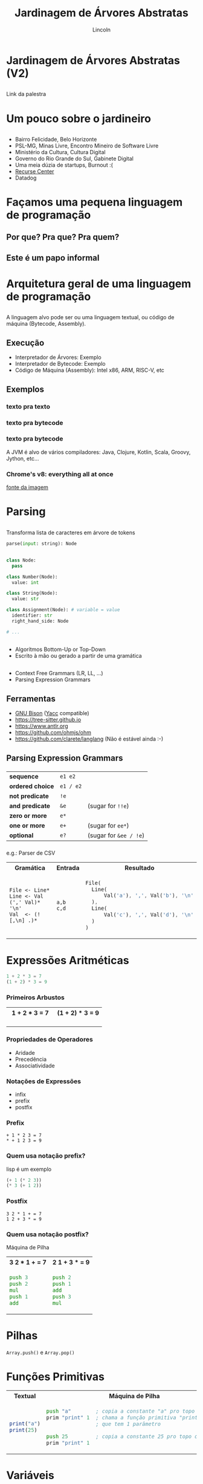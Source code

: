 #+TITLE: Jardinagem de Árvores Abstratas
#+AUTHOR: Lincoln
#+OPTIONS: toc:nil num:nil reveal_title_slide:nil
#+REVEAL_INIT_OPTIONS: hash: true, history: true
#+REVEAL_ROOT: https://cdn.jsdelivr.net/npm/reveal.js@4.5.0/
#+REVEAL_THEME: simple
#+REVEAL_TRANS: linear
#+REVEAL_REVEAL_JS_VERSION: 4
#+REVEAL_EXTRA_CSS: index.css

# M-x load-library<ret>ox-reveal
# Execute 'C-c C-e R R' to export the presentation
# (setq org-html-htmlize-output-type "css")

* Jardinagem de Árvores Abstratas (V2)
** 

Link da palestra

#+attr_html: :width 45%
[[./imgs/qrcode.png]]

* Um pouco sobre o jardineiro

** 

 * Bairro Felicidade, Belo Horizonte
 * PSL-MG, Minas Livre, Encontro Mineiro de Software Livre
 * Ministério da Cultura, Cultura Digital
 * Governo do Rio Grande do Sul, Gabinete Digital
 * Uma meia dúzia de startups, Burnout :(
 * [[https://recurse.com][Recurse Center]]
 * Datadog

* Façamos uma pequena linguagem de programação
** Por que? Pra que? Pra quem?
** Este é um papo informal
* Arquitetura geral de uma linguagem de programação
** 

[[./imgs/compilador.png]]

A linguagem alvo pode ser ou uma linguagem textual, ou código de
máquina (Bytecode, Assembly).

** Execução

- Interpretador de Árvores: Exemplo
- Interpretador de Bytecode: Exemplo
- Código de Máquina (Assembly): Intel x86, ARM, RISC-V, etc

** Exemplos
*** texto pra texto

#+attr_html: :width 60%
[[./imgs/logos/babel.svg]]

*** texto pra bytecode

#+attr_html: :width 60%
[[./imgs/logos/python.svg]]

*** texto pra bytecode

A JVM é alvo de vários compiladores: Java, Clojure, Kotlin, Scala,
Groovy, Jython, etc...

#+attr_html: :width 60%
[[./imgs/logos/java.svg]]

*** Chrome's v8: everything all at once

#+attr_html: :width 50%
[[./imgs/v8-architecture.png]]

[[https://www.fhinkel.rocks/posts/Understanding-V8-s-Bytecode][fonte da imagem]]

* Parsing

** 

Transforma lista de caracteres em árvore de tokens

#+begin_src python
  parse(input: string): Node
#+end_src

** 

#+begin_src python
  class Node:
    pass

  class Number(Node):
    value: int

  class String(Node):
    value: str

  class Assignment(Node): # variable = value
    identifier: str
    right_hand_side: Node

  # ...
#+end_src

** 

 * Algorítmos Bottom-Up or Top-Down
 * Escrito à mão ou gerado a partir de uma gramática

** 

 - Context Free Grammars (LR, LL, ...)
 - Parsing Expression Grammars

** Ferramentas

 - [[https://www.gnu.org/software/bison/][GNU Bison]] ([[https://en.wikipedia.org/wiki/Yacc][Yacc]] compatible)
 - https://tree-sitter.github.io
 - https://www.antlr.org
 - https://github.com/ohmjs/ohm
 - https://github.com/clarete/langlang (Não é estável ainda :-)

** Parsing Expression Grammars

*** 

   |------------------+-----------+------------------------|
   | *sequence*       | =e1 e2=   |                        |
   | *ordered choice* | =e1 / e2= |                        |
   | *not predicate*  | =!e=      |                        |
   | *and predicate*  | =&e=      | (sugar for =!!e=)      |
   | *zero or more*   | =e*=      |                        |
   | *one or more*    | =e+=      | (sugar for =ee*=)      |
   | *optional*       | =e?=      | (sugar for =&ee / !e=) |

*** 

e.g.: Parser de CSV

@@html:<table width="100%">@@

@@html:<tr><th>Gramática</th><th>Entrada</th><th>Resultado</th></tr>@@

@@html:<tr><td>@@

#+begin_src peg
File <- Line*
Line <- Val (',' Val)* '\n'
Val  <- (![,\n] .)*
#+end_src

@@html:</td><td>@@

#+begin_src text
a,b
c,d
#+end_src

@@html:</td><td>@@

#+begin_src rust
 File(
   Line(
       Val('a'), ',', Val('b'), '\n'
   ),
   Line(
       Val('c'), ',', Val('d'), '\n'
   )
 )
#+end_src

@@html:</td></tr></table>@@

* Expressões Aritméticas

#+begin_src python
 1 + 2 * 3 = 7
 (1 + 2) * 3 = 9
#+end_src

*** Primeiros Arbustos

@@html:<table width="100%"><tr>@@
@@html:<th>1 + 2 * 3 = 7</th>@@
@@html:<th>(1 + 2) * 3 = 9</th>@@
@@html:</tr><tr><td style="width:50%">@@

#+attr_html: :width 50%
[[./imgs/v2_arbusto1.png]]

@@html:</td><td>@@

#+attr_html: :width 50%
[[./imgs/v2_arbusto2.png]]

@@html:</td></tr></table>@@

*** Propriedades de Operadores

 - Aridade
 - Precedência
 - Associatividade

*** Notações de Expressões

 * infix
 * prefix
 * postfix

*** Prefix

#+begin_src fundamental
 + 1 * 2 3 = 7
 * + 1 2 3 = 9
#+end_src

*** Quem usa notação prefix?

lisp é um exemplo

#+begin_src lisp
(+ 1 (* 2 3))
(* 3 (+ 1 2))
#+end_src

*** Postfix

#+begin_src fundamental
 3 2 * 1 + = 7
 1 2 + 3 * = 9
#+end_src

*** Quem usa notação postfix?

Máquina de Pilha

@@html:<table width="100%"><tr>@@
@@html:<th>3 2 * 1 + = 7</th>@@
@@html:<th>2 1 + 3 * = 9</th>@@
@@html:</tr><tr><td>@@

#+begin_src asm
  push 3
  push 2
  mul
  push 1
  add
#+end_src

@@html:</td><td>@@

#+begin_src asm
  push 2
  push 1
  add
  push 3
  mul
#+end_src

@@html:</td></tr></table>@@

* Pilhas

[[./imgs/pilha.jpg]]

~Array.push()~ e ~Array.pop()~

* Funções Primitivas

@@html:<table width="100%"><tr>@@
@@html:<th>Textual</th>@@
@@html:<th>Máquina de Pilha</th>@@
@@html:</tr><tr><td>@@

#+begin_src js
print("a")
print(25)
#+end_src

@@html:</td><td>@@

#+begin_src asm
 push "a"        ; copia a constante "a" pro topo do stack
 prim "print" 1  ; chama a função primitiva "print"
                 ; que tem 1 parâmetro

 push 25         ; copia a constante 25 pro topo do stack
 prim "print" 1
#+end_src

@@html:</td></tr></table>@@

* Variáveis

@@html:<table width="100%"><tr>@@
@@html:<th>Textual</th>@@
@@html:<th>Máquina de Pilha</th>@@
@@html:</tr><tr><td>@@

#+begin_src js
  a = 1
  print(a)
#+end_src

@@html:</td><td>@@

#+begin_src asm
  push 1     ; coloca o valor 1 no topo da pilha
  store 0    ; remove o valor no topo da pilha
             ; e salva na variavel 0

  load 0     ; copia a variável 0 pro topo da pilha
  prim "print" 1
#+end_src

@@html:</td></tr></table>@@

* Condicionais: Galhos (Branches)

@@html:<table width="100%"><tr>@@
@@html:<th>Textual</th>@@
@@html:<th>Máquina de Pilha</th>@@
@@html:</tr><tr><td>@@

#+begin_src js
  if (a == b) {
    print("oi!")
  }
#+end_src

@@html:</td><td>@@

#+begin_src asm
        push b
        push a
        ; compara os dois valores no topo da pilha
        cmp
        ; Jump If Not Equal: Pula pro rótulo "exit"
        ; se a comparação não for igual
        jne exit
        push "oi!"
        prim "print" 1
  exit: halt
#+end_src

@@html:</td></tr></table>@@

* Repetições

@@html:<table width="100%"><tr>@@
@@html:<th>Textual</th>@@
@@html:<th>Máquina de Pilha</th>@@
@@html:</tr><tr><td>@@

#+begin_src js
  a = 0
  while (a < 10) {
    print(a)
    a++
  }
#+end_src

@@html:</td><td>@@

#+begin_src asm
        push 0
        store 0
  loop: load 0
        push 10
        cmp
        jnb exit      ; Jump if not below
        load 0
        prim "print" 1
        load 0
        incr
        store 0
        jmp loop      ; Unconditional Jump
  exit: halt
#+end_src

@@html:</td></tr></table>@@

* Funções

@@html:<table width="100%"><tr>@@
@@html:<th>Textual</th>@@
@@html:<th>Máquina de Pilha</th>@@
@@html:</tr><tr><td>@@

#+begin_src js
  function sum() {
    a = 2
    return 40 + a
  }

  print(sum())
#+end_src

@@html:</td><td>@@

#+begin_src asm
       call sum 0
       prim "print" 1
       halt

  sum: push 2
       store 0
       push 40
       load 0
       sum
       ret
#+end_src

@@html:</td></tr></table>@@

* O que não falamos sobre
** Tipos
** Biblioteca Padrão (stdlib)
** Muuuita coisa 😅
* Gradicido!

  #+BEGIN_thanks

  #+attr_html: :width 40%
  [[./imgs/qrcode.png]]

  * Perguntas?
  * mailto:lincoln@clarete.li
  * https://clarete.li
  * [[https://github.com/clarete/clarete.github.io/tree/main/slides/jardinagem-de-arvores-abstratas][código da palestra]]

  #+END_thanks


